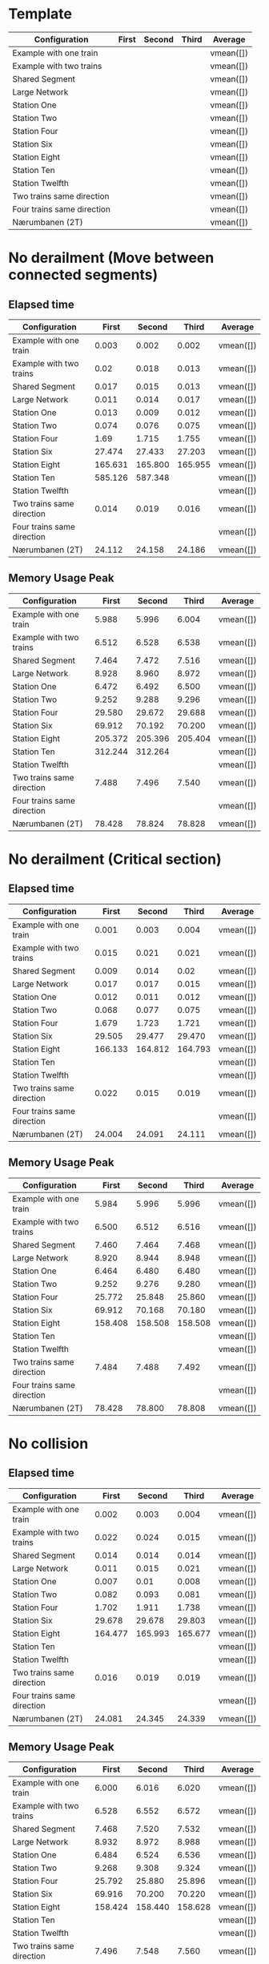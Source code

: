 * Template
|----------------------------+-------+--------+-------+-----------|
| Configuration              | First | Second | Third | Average   |
|----------------------------+-------+--------+-------+-----------|
| Example with one train     |       |        |       | vmean([]) |
| Example with two trains    |       |        |       | vmean([]) |
| Shared Segment             |       |        |       | vmean([]) |
| Large Network              |       |        |       | vmean([]) |
| Station One                |       |        |       | vmean([]) |
| Station Two                |       |        |       | vmean([]) |
| Station Four               |       |        |       | vmean([]) |
| Station Six                |       |        |       | vmean([]) |
| Station Eight              |       |        |       | vmean([]) |
| Station Ten                |       |        |       | vmean([]) |
| Station Twelfth            |       |        |       | vmean([]) |
| Two trains same direction  |       |        |       | vmean([]) |
| Four trains same direction |       |        |       | vmean([]) |
| Nærumbanen (2T)            |       |        |       | vmean([]) |
|----------------------------+-------+--------+-------+-----------|
#+TBLFM: $5=vmean($2..$4)


* No derailment (Move between connected segments)
** Elapsed time
|----------------------------+---------+---------+---------+-----------|
| Configuration              |   First |  Second |   Third | Average   |
|----------------------------+---------+---------+---------+-----------|
| Example with one train     |   0.003 |   0.002 |   0.002 | vmean([]) |
| Example with two trains    |    0.02 |   0.018 |   0.013 | vmean([]) |
| Shared Segment             |   0.017 |   0.015 |   0.013 | vmean([]) |
| Large Network              |   0.011 |   0.014 |   0.017 | vmean([]) |
| Station One                |   0.013 |   0.009 |   0.012 | vmean([]) |
| Station Two                |   0.074 |   0.076 |   0.075 | vmean([]) |
| Station Four               |    1.69 |   1.715 |   1.755 | vmean([]) |
| Station Six                |  27.474 |  27.433 |  27.203 | vmean([]) |
| Station Eight              | 165.631 | 165.800 | 165.955 | vmean([]) |
| Station Ten                | 585.126 | 587.348 |         | vmean([]) |
| Station Twelfth            |         |         |         | vmean([]) |
| Two trains same direction  |   0.014 |   0.019 |   0.016 | vmean([]) |
| Four trains same direction |         |         |         | vmean([]) |
| Nærumbanen (2T)            |  24.112 |  24.158 |  24.186 | vmean([]) |
|----------------------------+---------+---------+---------+-----------|
#+TBLFM: $5=vmean($2..$4)

** Memory Usage Peak
|----------------------------+---------+---------+---------+-----------|
| Configuration              |   First |  Second |   Third | Average   |
|----------------------------+---------+---------+---------+-----------|
| Example with one train     |   5.988 |   5.996 |   6.004 | vmean([]) |
| Example with two trains    |   6.512 |   6.528 |   6.538 | vmean([]) |
| Shared Segment             |   7.464 |   7.472 |   7.516 | vmean([]) |
| Large Network              |   8.928 |   8.960 |   8.972 | vmean([]) |
| Station One                |   6.472 |   6.492 |   6.500 | vmean([]) |
| Station Two                |   9.252 |   9.288 |   9.296 | vmean([]) |
| Station Four               |  29.580 |  29.672 |  29.688 | vmean([]) |
| Station Six                |  69.912 |  70.192 |  70.200 | vmean([]) |
| Station Eight              | 205.372 | 205.396 | 205.404 | vmean([]) |
| Station Ten                | 312.244 | 312.264 |         | vmean([]) |
| Station Twelfth            |         |         |         | vmean([]) |
| Two trains same direction  |   7.488 |   7.496 |   7.540 | vmean([]) |
| Four trains same direction |         |         |         | vmean([]) |
| Nærumbanen (2T)            |  78.428 |  78.824 |  78.828 | vmean([]) |
|----------------------------+---------+---------+---------+-----------|
#+TBLFM: $5=vmean($2..$4)

* No derailment (Critical section)
** Elapsed time
|----------------------------+---------+---------+---------+-----------|
| Configuration              |   First |  Second |   Third | Average   |
|----------------------------+---------+---------+---------+-----------|
| Example with one train     |   0.001 |   0.003 |   0.004 | vmean([]) |
| Example with two trains    |   0.015 |   0.021 |   0.021 | vmean([]) |
| Shared Segment             |   0.009 |   0.014 |    0.02 | vmean([]) |
| Large Network              |   0.017 |   0.017 |   0.015 | vmean([]) |
| Station One                |   0.012 |   0.011 |   0.012 | vmean([]) |
| Station Two                |   0.068 |   0.077 |   0.075 | vmean([]) |
| Station Four               |   1.679 |   1.723 |   1.721 | vmean([]) |
| Station Six                |  29.505 |  29.477 |  29.470 | vmean([]) |
| Station Eight              | 166.133 | 164.812 | 164.793 | vmean([]) |
| Station Ten                |         |         |         | vmean([]) |
| Station Twelfth            |         |         |         | vmean([]) |
| Two trains same direction  |   0.022 |   0.015 |   0.019 | vmean([]) |
| Four trains same direction |         |         |         | vmean([]) |
| Nærumbanen (2T)            |  24.004 |  24.091 | 24.111  | vmean([]) |
|----------------------------+---------+---------+---------+-----------|
#+TBLFM: $5=vmean($2..$4)

** Memory Usage Peak
|----------------------------+---------+---------+---------+-----------|
| Configuration              |   First |  Second |   Third | Average   |
|----------------------------+---------+---------+---------+-----------|
| Example with one train     |   5.984 |   5.996 |   5.996 | vmean([]) |
| Example with two trains    |   6.500 |   6.512 |   6.516 | vmean([]) |
| Shared Segment             |   7.460 |   7.464 |   7.468 | vmean([]) |
| Large Network              |   8.920 |   8.944 |   8.948 | vmean([]) |
| Station One                |   6.464 |   6.480 |   6.480 | vmean([]) |
| Station Two                |   9.252 |   9.276 |   9.280 | vmean([]) |
| Station Four               |  25.772 |  25.848 |  25.860 | vmean([]) |
| Station Six                |  69.912 |  70.168 |  70.180 | vmean([]) |
| Station Eight              | 158.408 | 158.508 | 158.508 | vmean([]) |
| Station Ten                |         |         |         | vmean([]) |
| Station Twelfth            |         |         |         | vmean([]) |
| Two trains same direction  |   7.484 |   7.488 |   7.492 | vmean([]) |
| Four trains same direction |         |         |         | vmean([]) |
| Nærumbanen (2T)            |  78.428 |  78.800 |  78.808 | vmean([]) |
|----------------------------+---------+---------+---------+-----------|
#+TBLFM: $5=vmean($2..$4)

* No collision
** Elapsed time
|----------------------------+---------+---------+---------+-----------|
| Configuration              |   First |  Second |   Third | Average   |
|----------------------------+---------+---------+---------+-----------|
| Example with one train     |   0.002 |   0.003 |   0.004 | vmean([]) |
| Example with two trains    |   0.022 |   0.024 |   0.015 | vmean([]) |
| Shared Segment             |   0.014 |   0.014 |   0.014 | vmean([]) |
| Large Network              |   0.011 |   0.015 |   0.021 | vmean([]) |
| Station One                |   0.007 |    0.01 |   0.008 | vmean([]) |
| Station Two                |   0.082 |   0.093 |   0.081 | vmean([]) |
| Station Four               |   1.702 |   1.911 |   1.738 | vmean([]) |
| Station Six                |  29.678 |  29.678 |  29.803 | vmean([]) |
| Station Eight              | 164.477 | 165.993 | 165.677 | vmean([]) |
| Station Ten                |         |         |         | vmean([]) |
| Station Twelfth            |         |         |         | vmean([]) |
| Two trains same direction  |   0.016 |   0.019 |   0.019 | vmean([]) |
| Four trains same direction |         |         |         | vmean([]) |
| Nærumbanen (2T)            |  24.081 |  24.345 |  24.339 | vmean([]) |
|----------------------------+---------+---------+---------+-----------|
#+TBLFM: $5=vmean($2..$4)

** Memory Usage Peak
|----------------------------+---------+---------+---------+-----------|
| Configuration              |   First |  Second |   Third | Average   |
|----------------------------+---------+---------+---------+-----------|
| Example with one train     |   6.000 |   6.016 |   6.020 | vmean([]) |
| Example with two trains    |   6.528 |   6.552 |   6.572 | vmean([]) |
| Shared Segment             |   7.468 |   7.520 |   7.532 | vmean([]) |
| Large Network              |   8.932 |   8.972 |   8.988 | vmean([]) |
| Station One                |   6.484 |   6.524 |   6.536 | vmean([]) |
| Station Two                |   9.268 |   9.308 |   9.324 | vmean([]) |
| Station Four               |  25.792 |  25.880 |  25.896 | vmean([]) |
| Station Six                |  69.916 |  70.200 |  70.220 | vmean([]) |
| Station Eight              | 158.424 | 158.440 | 158.628 | vmean([]) |
| Station Ten                |         |         |         | vmean([]) |
| Station Twelfth            |         |         |         | vmean([]) |
| Two trains same direction  |   7.496 |   7.548 |   7.560 | vmean([]) |
| Four trains same direction |         |         |         | vmean([]) |
| Nærumbanen (2T)            |  78.436 |  78.828 |  78.888 | vmean([]) |
|----------------------------+---------+---------+---------+-----------|
#+TBLFM: $5=vmean($2..$4)

* Will arrive
** Elapsed time
|----------------------------+---------+---------+---------+-----------|
| Configuration              |   First |  Second |   Third | Average   |
|----------------------------+---------+---------+---------+-----------|
| Example with one train     |   0.002 |   0.003 |   0.003 | vmean([]) |
| Example with two trains    |   0.023 |   0.018 |   0.013 | vmean([]) |
| Shared Segment             |    0.01 |    0.01 |    0.01 | vmean([]) |
| Large Network              |   0.013 |    0.02 |    0.02 | vmean([]) |
| Station One                |   0.012 |   0.008 |    0.01 | vmean([]) |
| Station Two                |   0.082 |   0.067 |   0.081 | vmean([]) |
| Station Four               |   1.679 |    1.74 |   1.715 | vmean([]) |
| Station Six                |  27.342 |  27.453 |  27.331 | vmean([]) |
| Station Eight              | 163.763 | 163.562 | 162.250 | vmean([]) |
| Station Ten                |         |         |         | vmean([]) |
| Station Twelfth            |         |         |         | vmean([]) |
| Two trains same direction  |   0.018 |   0.017 |   0.018 | vmean([]) |
| Four trains same direction |         |         |         | vmean([]) |
| Nærumbanen (2T)            |  23.900 |  23.947 | 23.908  | vmean([]) |
|----------------------------+---------+---------+---------+-----------|
#+TBLFM: $5=vmean($2..$4)

** Memory Usage Peak
|----------------------------+---------+---------+---------+-----------|
| Configuration              |   First |  Second |   Third | Average   |
|----------------------------+---------+---------+---------+-----------|
| Example with one train     |   5.956 |   5.960 |   5.960 | vmean([]) |
| Example with two trains    |   6.468 |   6.472 |   6.472 | vmean([]) |
| Shared Segment             |   7.436 |   7.436 |   7.436 | vmean([]) |
| Large Network              |   8.888 |   8.904 |   8.908 | vmean([]) |
| Station One                |   6.436 |   6.440 |   6.440 | vmean([]) |
| Station Two                |   9.216 |   9.232 |   9.236 | vmean([]) |
| Station Four               |  25.736 |  25.804 |  25.804 | vmean([]) |
| Station Six                |  69.812 |  70.064 |  70.068 | vmean([]) |
| Station Eight              | 158.152 | 158.152 | 158.236 | vmean([]) |
| Station Ten                |         |         |         | vmean([]) |
| Station Twelfth            |         |         |         | vmean([]) |
| Two trains same direction  |   7.460 |   7.460 |   7.460 | vmean([]) |
| Four trains same direction |         |         |         | vmean([]) |
| Nærumbanen (2T)            |  78.392 |  78.704 |  78.704 | vmean([]) |
|----------------------------+---------+---------+---------+-----------|
#+TBLFM: $5=vmean($2..$4)
